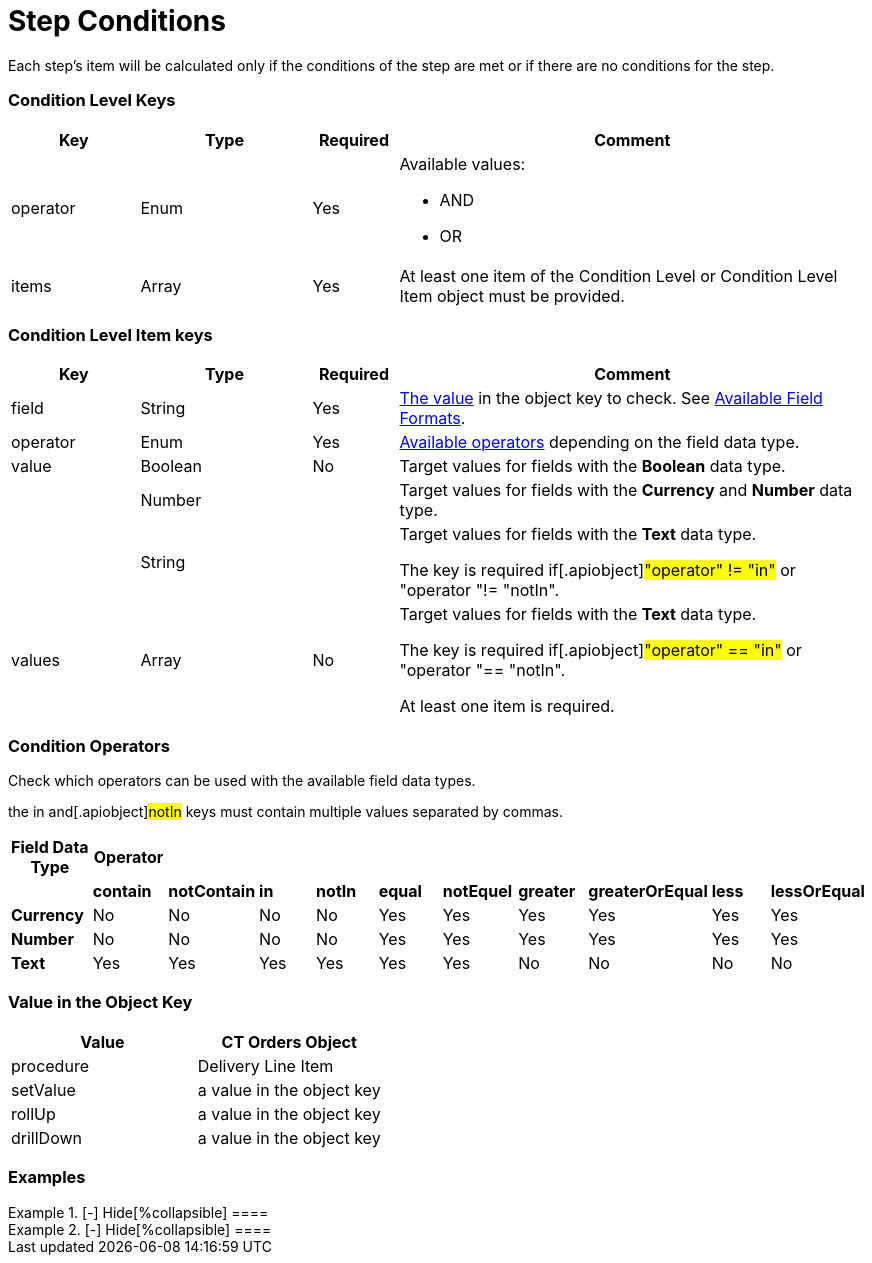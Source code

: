 = Step Conditions

Each step's item will be calculated only if the conditions of the step
are met or if there are no conditions for the step.

[[h2_136084655]]
=== Condition Level Keys

[width="100%",cols="15%,20%,10%,55%"]
|===
|*Key* |*Type* |*Required* |*Comment*

|[.apiobject]#operator# |Enum |Yes a|
Available values:

* AND
* OR

|[.apiobject]#items# |Array |Yes |At least one item of the
Condition Level or Condition Level Item object must be provided.
|===

[[h2_625014080]]
=== Condition Level Item keys

[width="100%",cols="15%,20%,10%,55%"]
|===
|*Key* |*Type* |*Required* |*Comment*

|[.apiobject]#field# |String |Yes
|xref:admin-guide/managing-ct-orders/price-management/ref-guide/pricing-procedure-v-2/pricing-procedure-v-2-steps/step-conditions#h2_680034043[The value] in the
[.apiobject]#object# key to check. See
xref:admin-guide/managing-ct-orders/price-management/ref-guide/pricing-procedure-v-2/pricing-procedure-available-field-formats[Available Field
Formats].

|[.apiobject]#operator# |Enum |Yes
|xref:admin-guide/managing-ct-orders/price-management/ref-guide/pricing-procedure-v-2/pricing-procedure-v-2-steps/step-conditions#h2_748327130[Available operators] depending
on the field data type.

|[.apiobject]#value# |Boolean |No |Target values for fields with
the *Boolean* data type.

| |Number | |Target values for fields with the *Currency* and *Number*
data type.

| |String | a|
Target values for fields with the *Text* data type.

The key is required if[.apiobject]#"operator" != "in"# or
[.apiobject]#"operator "!= "notIn"#.

|[.apiobject]#values# |Array |No a|
Target values for fields with the *Text* data type.

The key is required if[.apiobject]#"operator" == "in"# or
[.apiobject]#"operator "== "notIn"#.

At least one item is required.

|===

[[h2_748327130]]
=== Condition Operators

Check which operators can be used with the available field data types.

the [.apiobject]#in# and[.apiobject]#notIn# keys must
contain multiple values separated by commas.

[width="100%",cols="10%,^9%,^9%,^9%,^9%,^9%,^9%,^9%,^9%,^9%,^9%",]
|===
|*Field Data Type* |*Operator* | | | | | | | | |

| |*contain* |*notContain* a|
*in*

|*notIn* |*equal* |*notEquel* a|
*greater*

|*greaterOrEqual* a|
*less*

a|
*lessOrEqual*

|*Currency* |No |No |No |No |Yes |Yes |Yes |Yes |Yes
a|
Yes

|*Number* |No |No |No |No |Yes |Yes |Yes |Yes |Yes
a|
Yes

|*Text* a|
Yes

|Yes |Yes |Yes |Yes |Yes |No |No |No |No
|===

[[h2_680034043]]
=== Value in the Object Key

[width="100%",cols="50%,50%",]
|===
|*Value* |*CT Orders Object*

|[.apiobject]#procedure# |Delivery Line Item

|[.apiobject]#setValue# |a value in the
[.apiobject]#object# key

|[.apiobject]#rollUp# |a value in the
[.apiobject]#object# key

|[.apiobject]#drillDown# |a value in the
[.apiobject]#object# key
|===

[[h2_1406500097]]
=== Examples

[{plus}] xref:javascript:void(0)[Standard AND condition]

.[-] Hide[%collapsible] ====

====

[{plus}] xref:javascript:void(0)[Standard OR condition]

.[-] Hide[%collapsible] ====

====

[{plus}] xref:javascript:void(0)[Standard complex condition]

.[-] Hide[%collapsible] ====

====
